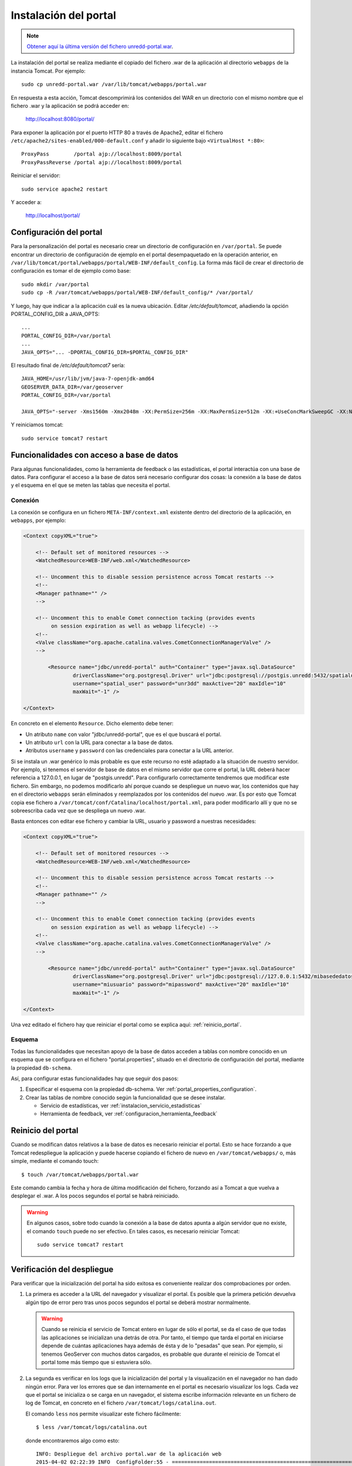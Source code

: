 Instalación del portal
=======================

.. note:: `Obtener aquí la última versión del fichero unredd-portal.war <http://demo.geomati.co/fao/portal/latest/unredd-portal.war>`_.

La instalación del portal se realiza mediante el copiado del fichero .war de la aplicación al directorio ``webapps`` de la instancia Tomcat. Por ejemplo::

	sudo cp unredd-portal.war /var/lib/tomcat/webapps/portal.war

En respuesta a esta acción, Tomcat descomprimirá los contenidos del WAR en un directorio con el mismo nombre que el fichero .war y la aplicación se podrá acceder en:

	http://localhost:8080/portal/

Para exponer la aplicación por el puerto HTTP 80 a través de Apache2, editar el fichero ``/etc/apache2/sites-enabled/000-default.conf`` y añadir lo siguiente bajo ``<VirtualHost *:80>``::

	ProxyPass        /portal ajp://localhost:8009/portal
	ProxyPassReverse /portal ajp://localhost:8009/portal

Reiniciar el servidor::

	sudo service apache2 restart

Y acceder a:

	http://localhost/portal/


Configuración del portal
------------------------

Para la personalización del portal es necesario crear un directorio de configuración en ``/var/portal``. Se puede encontrar un directorio de configuración de ejemplo en el portal desempaquetado en la operación anterior, en ``/var/lib/tomcat/portal/webapps/portal/WEB-INF/default_config``. La forma más fácil de crear el directorio de configuración es tomar el de ejemplo como base::

	sudo mkdir /var/portal
	sudo cp -R /var/tomcat/webapps/portal/WEB-INF/default_config/* /var/portal/

Y luego, hay que indicar a la aplicación cuál es la nueva ubicación. Editar `/etc/default/tomcat`, añadiendo la opción PORTAL_CONFIG_DIR a JAVA_OPTS::

	...
	PORTAL_CONFIG_DIR=/var/portal
	...
	JAVA_OPTS="... -DPORTAL_CONFIG_DIR=$PORTAL_CONFIG_DIR"

El resultado final de `/etc/default/tomcat7` sería::

	JAVA_HOME=/usr/lib/jvm/java-7-openjdk-amd64
	GEOSERVER_DATA_DIR=/var/geoserver
	PORTAL_CONFIG_DIR=/var/portal

	JAVA_OPTS="-server -Xms1560m -Xmx2048m -XX:PermSize=256m -XX:MaxPermSize=512m -XX:+UseConcMarkSweepGC -XX:NewSize=48m -Dorg.geotools.shapefile.datetime=true -Duser.timezone=GMT -DGEOSERVER_DATA_DIR=$GEOSERVER_DATA_DIR -Dfile.encoding=UTF-8 -DMINIFIED_JS=true -DPORTAL_CONFIG_DIR=$PORTAL_CONFIG_DIR"

Y reiniciamos tomcat::

	sudo service tomcat7 restart


Funcionalidades con acceso a base de datos
-------------------------------------------

Para algunas funcionalidades, como la herramienta de feedback o las estadísticas, el portal interactúa con una base de datos. Para configurar el acceso a la base de datos será necesario configurar dos cosas: la conexión a la base de datos y el esquema en el que se meten las tablas que necesita el portal.

Conexión
.........

La conexión se configura en un fichero ``META-INF/context.xml`` existente dentro del directorio de la aplicación, en ``webapps``, por ejemplo:

.. code-block:: xml

	<Context copyXML="true">
	
	    <!-- Default set of monitored resources -->
	    <WatchedResource>WEB-INF/web.xml</WatchedResource>
		
	    <!-- Uncomment this to disable session persistence across Tomcat restarts -->
	    <!--
	    <Manager pathname="" />
	    -->
	
	    <!-- Uncomment this to enable Comet connection tacking (provides events
	         on session expiration as well as webapp lifecycle) -->
	    <!--
	    <Valve className="org.apache.catalina.valves.CometConnectionManagerValve" />
	    -->
	
		<Resource name="jdbc/unredd-portal" auth="Container" type="javax.sql.DataSource"
			driverClassName="org.postgresql.Driver" url="jdbc:postgresql://postgis.unredd:5432/spatialdata"
			username="spatial_user" password="unr3dd" maxActive="20" maxIdle="10"
			maxWait="-1" />
	
	</Context>

En concreto en el elemento ``Resource``. Dicho elemento debe tener:

* Un atributo ``name`` con valor "jdbc/unredd-portal", que es el que buscará el portal.
* Un atributo ``url`` con la URL para conectar a la base de datos.
* Atributos ``username`` y ``password`` con las credenciales para conectar a la URL anterior.

Si se instala un .war genérico lo más probable es que este recurso no esté adaptado a la situación de nuestro servidor. Por ejemplo, si tenemos el servidor de base de datos en el mismo servidor que corre el portal, la URL deberá hacer referencia a 127.0.0.1, en lugar de "postgis.unredd". Para configurarlo correctamente tendremos que modificar este fichero. Sin embargo, no podemos modificarlo ahí porque cuando se despliegue un nuevo war, los contenidos que hay en el directorio ``webapps`` serán eliminados y reemplazados por los contenidos del nuevo .war. Es por esto que Tomcat copia ese fichero a ``/var/tomcat/conf/Catalina/localhost/portal.xml``, para poder modificarlo allí y que no se sobreescriba cada vez que se despliega un nuevo .war.

Basta entonces con editar ese fichero y cambiar la URL, usuario y password a nuestras necesidades:

.. code-block:: xml

	<Context copyXML="true">
	
	    <!-- Default set of monitored resources -->
	    <WatchedResource>WEB-INF/web.xml</WatchedResource>
		
	    <!-- Uncomment this to disable session persistence across Tomcat restarts -->
	    <!--
	    <Manager pathname="" />
	    -->
	
	    <!-- Uncomment this to enable Comet connection tacking (provides events
	         on session expiration as well as webapp lifecycle) -->
	    <!--
	    <Valve className="org.apache.catalina.valves.CometConnectionManagerValve" />
	    -->
	
		<Resource name="jdbc/unredd-portal" auth="Container" type="javax.sql.DataSource"
			driverClassName="org.postgresql.Driver" url="jdbc:postgresql://127.0.0.1:5432/mibasededatos"
			username="miusuario" password="mipassword" maxActive="20" maxIdle="10"
			maxWait="-1" />
	
	</Context>

Una vez editado el fichero hay que reiniciar el portal como se explica aquí: :ref:`reinicio_portal`.

Esquema
.........

Todas las funcionalidades que necesitan apoyo de la base de datos acceden a tablas con nombre conocido en un esquema que se configura en el fichero "portal.properties", situado en el directorio de configuración del portal, mediante la propiedad ``db-schema``.

Así, para configurar estas funcionalidades hay que seguir dos pasos:

#. Especificar el esquema con la propiedad db-schema. Ver :ref:`portal_properties_configuration`.
#. Crear las tablas de nombre conocido según la funcionalidad que se desee instalar. 

   * Servicio de estadísticas, ver :ref:`instalacion_servicio_estadisticas`
   * Herramienta de feedback, ver :ref:`configuracion_herramienta_feedback`

.. _reinicio_portal:

Reinicio del portal
--------------------

Cuando se modifican datos relativos a la base de datos es necesario reiniciar el portal. Esto se hace forzando a que Tomcat redespliegue la aplicación y puede hacerse copiando el fichero de nuevo en ``/var/tomcat/webapps/`` o, más simple, mediante el comando touch::

  $ touch /var/tomcat/webapps/portal.war

Este comando cambia la fecha y hora de última modificación del fichero, forzando así a Tomcat a que vuelva a desplegar el .war. A los pocos segundos el portal se habrá reiniciado.

.. warning:: 

	En algunos casos, sobre todo cuando la conexión a la base de datos apunta a algún servidor que no existe, el comando ``touch`` puede no ser efectivo. En tales casos, es necesario reiniciar Tomcat::
	
		sudo service tomcat7 restart 

.. _consulta_logs_tomcat:

Verificación del despliegue
-----------------------------

Para verificar que la inicialización del portal ha sido exitosa es conveniente realizar dos comprobaciones por orden.

#. La primera es acceder a la URL del navegador y visualizar el portal. Es posible que la primera petición devuelva algún tipo de error pero tras unos pocos segundos el portal se deberá mostrar normalmente.

   .. warning::

      Cuando se reinicia el servicio de Tomcat entero en lugar de sólo el portal, se da el caso de que todas las aplicaciones se inicializan una detrás de otra. Por tanto, el tiempo que tarda el portal en iniciarse depende de cuántas aplicaciones haya además de ésta y de lo "pesadas" que sean. Por ejemplo, si tenemos GeoServer con muchos datos cargados, es probable que durante el reinicio de Tomcat el portal tome más tiempo que si estuviera sólo.

#. La segunda es verificar en los logs que la inicialización del portal y la visualización en el navegador no han dado ningún error. Para ver los errores que se dan internamente en el portal es necesario visualizar los logs. Cada vez que el portal se inicializa o se carga en un navegador, el sistema escribe información relevante en un fichero de log de Tomcat, en concreto en el fichero ``/var/tomcat/logs/catalina.out``.

   El comando ``less`` nos permite visualizar este fichero fácilmente::

      $ less /var/tomcat/logs/catalina.out

   donde encontraremos algo como esto::

		INFO: Despliegue del archivo portal.war de la aplicación web
		2015-04-02 02:22:39 INFO  ConfigFolder:55 - ============================================================================
		2015-04-02 02:22:39 INFO  ConfigFolder:56 - PORTAL_CONFIG_DIR: /var/portal
		2015-04-02 02:22:39 INFO  ConfigFolder:57 - ============================================================================
		2015-04-02 02:22:39 DEBUG ConfigFolder:73 - Reading portal properties file /var/argentina/portal.properties
		2015-04-02 02:22:39 DEBUG ConfigFolder:73 - Reading portal properties file /var/argentina/portal.properties

   En caso de que haya algún error nos encontraremos con algo así::

		INFO: Despliegue del archivo portal.war de la aplicación web
		2015-04-02 02:34:50 INFO  ConfigFolder:55 - ============================================================================
		2015-04-02 02:34:50 INFO  ConfigFolder:56 - PORTAL_CONFIG_DIR: /var/argentina
		2015-04-02 02:34:50 INFO  ConfigFolder:57 - ============================================================================
		2015-04-02 02:34:50 DEBUG ConfigFolder:73 - Reading portal properties file /var/argentina/portal.properties
		2015-04-02 02:34:50 DEBUG ConfigFolder:73 - Reading portal properties file /var/argentina/portal.properties
		2015-04-02 02:34:50 ERROR FeedbackContextListener:66 - Database error notifying the comment authors
		org.fao.unredd.portal.PersistenceException: Database error
			at org.fao.unredd.portal.DBUtils.processConnection(DBUtils.java:41)
			at org.fao.unredd.portal.DBUtils.processConnection(DBUtils.java:14)
			at org.fao.unredd.feedback.DBFeedbackPersistence.getValidatedToNotifyInfo(DBFeedbackPersistence.java:122)
			at org.fao.unredd.feedback.Feedback.notifyValidated(Feedback.java:83)
			at org.fao.unredd.feedback.servlet.FeedbackContextListener$1.run(FeedbackContextListener.java:61)
			at java.util.TimerThread.mainLoop(Timer.java:512)
			at java.util.TimerThread.run(Timer.java:462)
		Caused by: org.apache.tomcat.dbcp.dbcp.SQLNestedException: Cannot create PoolableConnectionFactory (Conexión rechazada. Verifique que el nombre del Host y el puerto sean correctos y que postmaster este aceptando conexiones TCP/IP.)
			at org.apache.tomcat.dbcp.dbcp.BasicDataSource.createPoolableConnectionFactory(BasicDataSource.java:1549)
			at org.apache.tomcat.dbcp.dbcp.BasicDataSource.createDataSource(BasicDataSource.java:1388)
			at org.apache.tomcat.dbcp.dbcp.BasicDataSource.getConnection(BasicDataSource.java:1044)
			at org.fao.unredd.portal.DBUtils.processConnection(DBUtils.java:37)
			... 6 more
		Caused by: org.postgresql.util.PSQLException: Conexión rechazada. Verifique que el nombre del Host y el puerto sean correctos y que postmaster este aceptando conexiones TCP/IP.
			at org.postgresql.core.v3.ConnectionFactoryImpl.openConnectionImpl(ConnectionFactoryImpl.java:215)
			at org.postgresql.core.ConnectionFactory.openConnection(ConnectionFactory.java:64)
			at org.postgresql.jdbc2.AbstractJdbc2Connection.<init>(AbstractJdbc2Connection.java:144)
			at org.postgresql.jdbc3.AbstractJdbc3Connection.<init>(AbstractJdbc3Connection.java:29)
			at org.postgresql.jdbc3g.AbstractJdbc3gConnection.<init>(AbstractJdbc3gConnection.java:21)
			at org.postgresql.jdbc4.AbstractJdbc4Connection.<init>(AbstractJdbc4Connection.java:31)
			at org.postgresql.jdbc4.Jdbc4Connection.<init>(Jdbc4Connection.java:24)
			at org.postgresql.Driver.makeConnection(Driver.java:410)
			at org.postgresql.Driver.connect(Driver.java:280)
			at org.apache.tomcat.dbcp.dbcp.DriverConnectionFactory.createConnection(DriverConnectionFactory.java:38)
			at org.apache.tomcat.dbcp.dbcp.PoolableConnectionFactory.makeObject(PoolableConnectionFactory.java:582)
			at org.apache.tomcat.dbcp.dbcp.BasicDataSource.validateConnectionFactory(BasicDataSource.java:1556)
			at org.apache.tomcat.dbcp.dbcp.BasicDataSource.createPoolableConnectionFactory(BasicDataSource.java:1545)
			... 9 more
		Caused by: java.net.ConnectException: Connection refused
			at java.net.PlainSocketImpl.socketConnect(Native Method)
			at java.net.PlainSocketImpl.doConnect(PlainSocketImpl.java:351)
			at java.net.PlainSocketImpl.connectToAddress(PlainSocketImpl.java:213)
			at java.net.PlainSocketImpl.connect(PlainSocketImpl.java:200)
			at java.net.SocksSocketImpl.connect(SocksSocketImpl.java:366)
			at java.net.Socket.connect(Socket.java:529)
			at org.postgresql.core.PGStream.<init>(PGStream.java:61)
			at org.postgresql.core.v3.ConnectionFactoryImpl.openConnectionImpl(ConnectionFactoryImpl.java:109)
			... 21 more      	  
   
Para más información, consulte :ref:`portal_configuration`.

Resolución de problemas
------------------------

En los casos en los que el portal no se despliegua correctamente, es necesario buscar información sobre lo que puede estar funcionando mal.

#. Lo primero y más sencillo es abrir una herramienta como FireBug, las herramientas para desarrolladores de Firefox o de Google Chrome y realizar de nuevo la operación que da problemas. A continuación podemos echar un vistazo a:

	#. La pestaña Consola, para ver si hay algún mensaje de error.
	
	#. La pestaña Red, para ver si hay algún recurso del portal que no está descargándose de forma correcta. En caso de encontrar algún recurso con error de carga que pueda ser sospechoso, es posible hacer clic en él con el botón derecho del ratón y abrirlo en una nueva ventana, de manera que el navegador nos reporte directamente el mensaje de error.

#. La segunda consiste en visualizar los logs como se explica en el punto anterior: :ref:`consulta_logs_tomcat`. 




 